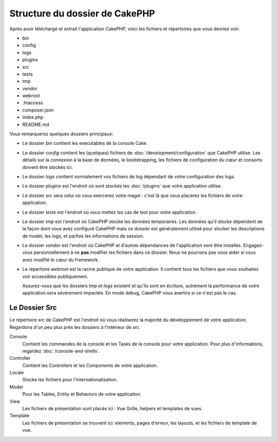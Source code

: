 Structure du dossier de CakePHP
###############################

Après avoir téléchargé et extrait l'application CakePHP, voici les fichiers et
répertoires que vous devriez voir:

- bin
- config
- logs
- plugins
- src
- tests
- tmp
- vendor
- webroot
- .htaccess
- composer.json
- index.php
- README.md

Vous remarquerez quelques dossiers principaux:

- Le dossier *bin* contient les executables de la console Cake.
- Le dossier *config* contient les (quelques) fichiers de
  :doc:`/development/configuration` que CakePHP utilise. Les détails sur la
  connexion à la base de données, le bootstrapping, les fichiers de
  configuration du cœur et consorts doivent être stockés ici.
- Le dossier *logs* contient normalement vos fichiers de log dépendant de votre
  configuration des logs.
- Le dossier *plugins* est l'endroit où sont stockés les :doc:`/plugins` que
  votre application utilise.
- Le dossier *src* sera celui où vous exercerez votre magie : c'est là
  que vous placerez les fichiers de votre application.
- Le dossier *tests* est l'endroit où vous mettez les cas de test pour votre
  application.
- Le dossier *tmp* est l'endroit où CakePHP stocke les données temporaires. Les
  données qu'il stocke dépendent de la façon dont vous avez configuré CakePHP
  mais ce dossier est généralement utilisé pour stocker les descriptions de
  model, les logs, et parfois les informations de session.
- Le dossier *vendor* est l'endroit où CakePHP et d'autres dépendances de
  l'application vont être installés. Engagez-vous personnellement à ne
  **pas** modifier les fichiers dans ce dossier. Nous ne pourrons pas vous
  aider si vous avez modifié le cœur du framework.
- Le répertoire *webroot* est la racine publique de votre application. Il
  contient tous les fichiers que vous souhaitez voir accessibles publiquement.

  Assurez-vous que les dossiers *tmp* et *logs* existent et qu'ils sont en
  écriture, autrement la performance de votre application sera sévèrement
  impactée. En mode debug, CakePHP vous avertira si ce n'est pas le cas.

Le Dossier Src
==============

Le répertoire *src* de CakePHP est l'endroit où vous réaliserez la majorité
du développement de votre application. Regardons d'un peu plus près les dossiers
à l'intérieur de *src*.

Console
    Contient les commandes de la console et les Tasks de la console pour votre
    application. Pour plus d'informations, regardez
    :doc:`/console-and-shells`.
Controller
    Contient les Controllers et les Components de votre application.
Locale
    Stocke les fichiers pour l'internationalisation.
Model
    Pour les Tables, Entity et Behaviors de votre application.
View
    Les fichiers de présentation sont placés ici : Vue Grille, helpers et
    templates de vues.
Template
    Les fichiers de présentation se trouvent ici: elements, pages d'erreur,
    les layouts, et les fichiers de template de vue.


.. meta::
    :title lang=fr: Structure du dossier de CakePHP
    :keywords lang=fr: librairies internes,configuration du cœur,descriptions du model,librairies externes,détails de connexion,structure de dossier,librairies tierces,engagement personnel,connexion base de données,internationalisation,fichiersd e configuration,dossiers,développement de l'application,à lire,lib,configuré,logs,config,tierce partie,cakephp
